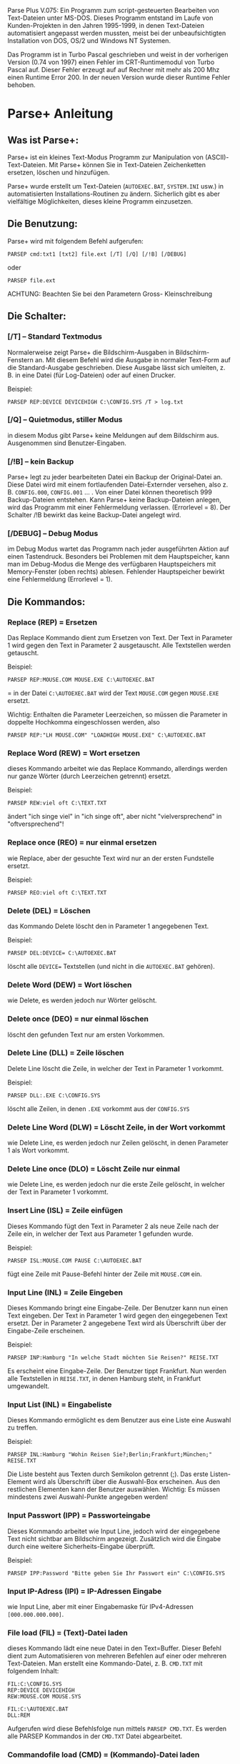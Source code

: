 
Parse Plus V.075: Ein Programm zum script-gesteuerten Bearbeiten von
Text-Dateien unter MS-DOS. Dieses Programm entstand im Laufe von
Kunden-Projekten in den Jahren 1995-1999, in denen Text-Dateien
automatisiert angepasst werden mussten, meist bei der
unbeaufsichtigten Installation von DOS, OS/2 und Windows NT Systemen.

Das Programm ist in Turbo Pascal geschrieben und weist in der
vorherigen Version (0.74 von 1997) einen Fehler im CRT-Runtimemodul
von Turbo Pascal auf. Dieser Fehler erzeugt auf auf Rechner mit mehr
als 200 Mhz einen Runtime Error 200. In der neuen Version wurde dieser
Runtime Fehler behoben.

* Parse+ Anleitung

** Was ist Parse+:

Parse+ ist ein kleines Text-Modus Programm zur Manipulation von
(ASCII)-Text-Dateien. Mit Parse+ können Sie in Text-Dateien
Zeichenketten ersetzen, löschen und hinzufügen.

Parse+ wurde erstellt um Text-Dateien (=AUTOEXEC.BAT=, =SYSTEM.INI=
usw.) in automatisierten Installations-Routinen zu ändern. Sicherlich
gibt es aber vielfältige Möglichkeiten, dieses kleine Programm
einzusetzen.

** Die Benutzung:

Parse+ wird mit folgendem Befehl aufgerufen:

#+begin_example
   PARSEP cmd:txt1 [txt2] file.ext [/T] [/Q] [/!B] [/DEBUG]
#+end_example

oder

#+begin_example
   PARSEP file.ext
#+end_example

ACHTUNG: Beachten Sie bei den Parametern Gross- Kleinschreibung

** Die Schalter:

*** [/T] -- Standard Textmodus

Normalerweise zeigt Parse+ die Bildschirm-Ausgaben in
Bildschirm-Fenstern an. Mit diesem Befehl wird die Ausgabe in normaler
Text-Form auf die Standard-Ausgabe geschrieben. Diese Ausgabe lässt
sich umleiten, z. B. in eine Datei (für Log-Dateien) oder auf einen
Drucker.

Beispiel:

#+begin_example
  PARSEP REP:DEVICE DEVICEHIGH C:\CONFIG.SYS /T > log.txt
#+end_example

*** [/Q] -- Quietmodus, stiller Modus

in diesem Modus gibt Parse+ keine Meldungen auf dem Bildschirm aus.
Ausgenommen sind Benutzer-Eingaben.

*** [/!B] -- kein Backup

Parse+ legt zu jeder bearbeiteten Datei ein Backup der Original-Datei
an. Diese Datei wird mit einem fortlaufenden Datei-Externder versehen,
also z. B. =CONFIG.000=, =CONFIG.001= ... . Von einer Datei können
theoretisch 999 Backup-Dateien entstehen. Kann Parse+ keine
Backup-Dateien anlegen, wird das Programm mit einer Fehlermeldung
verlassen. (Errorlevel = 8). Der Schalter /!B bewirkt das keine
Backup-Datei angelegt wird.

*** [/DEBUG] -- Debug Modus

im Debug Modus wartet das Programm nach jeder ausgeführten Aktion auf
einen Tastendruck. Besonders bei Problemen mit dem Hauptspeicher, kann
man im Debug-Modus die Menge des verfügbaren Hauptspeichers mit
Memory-Fenster (oben rechts) ablesen. Fehlender Hauptspeicher bewirkt
eine Fehlermeldung (Errorlevel = 1).

** Die Kommandos:

*** Replace (REP) = Ersetzen

Das Replace Kommando dient zum Ersetzen von Text. Der Text in
Parameter 1 wird gegen den Text in Parameter 2 ausgetauscht. Alle
Textstellen werden getauscht.

Beispiel:

#+begin_example
   PARSEP REP:MOUSE.COM MOUSE.EXE C:\AUTOEXEC.BAT
#+end_example

= in der Datei =C:\AUTOEXEC.BAT= wird der Text =MOUSE.COM= gegen
=MOUSE.EXE= ersetzt.

Wichtig: Enthalten die Parameter Leerzeichen, so müssen die Parameter
in doppelte Hochkomma eingeschlossen werden, also

#+begin_example
  PARSEP REP:"LH MOUSE.COM" "LOADHIGH MOUSE.EXE" C:\AUTOEXEC.BAT
#+end_example

*** Replace Word (REW) = Wort ersetzen

dieses Kommando arbeitet wie das Replace Kommando, allerdings werden
nur ganze Wörter (durch Leerzeichen getrennt) ersetzt.

Beispiel:

#+begin_example
  PARSEP REW:viel oft C:\TEXT.TXT
#+end_example

ändert "ich singe viel" in "ich singe oft", aber nicht
"vielversprechend" in "oftversprechend"!

*** Replace once (REO) = nur einmal ersetzen

wie Replace, aber der gesuchte Text wird nur an der ersten Fundstelle
ersetzt.

Beispiel:

#+begin_example
  PARSEP REO:viel oft C:\TEXT.TXT
#+end_example

*** Delete (DEL) = Löschen

das Kommando Delete löscht den in Parameter 1 angegebenen Text.

Beispiel:

#+begin_example
  PARSEP DEL:DEVICE= C:\AUTOEXEC.BAT
#+end_example

löscht alle =DEVICE== Textstellen (und nicht in die =AUTOEXEC.BAT=
gehören).

*** Delete Word (DEW) = Wort löschen

wie Delete, es werden jedoch nur Wörter gelöscht.

*** Delete once (DEO) = nur einmal löschen

löscht den gefunden Text nur am ersten Vorkommen.

*** Delete Line (DLL) = Zeile löschen

Delete Line löscht die Zeile, in welcher der Text in Parameter 1
vorkommt.

Beispiel:

#+begin_example
  PARSEP DLL:.EXE C:\CONFIG.SYS
#+end_example

löscht alle Zeilen, in denen =.EXE= vorkommt aus der =CONFIG.SYS=

*** Delete Line Word (DLW) = Löscht Zeile, in der Wort vorkommt

wie Delete Line, es werden jedoch nur Zeilen gelöscht, in denen
Parameter 1 als Wort vorkommt.

*** Delete Line once (DLO) = Löscht Zeile nur einmal

wie Delete Line, es werden jedoch nur die erste Zeile gelöscht, in
welcher der Text in Parameter 1 vorkommt.

*** Insert Line (ISL) = Zeile einfügen

Dieses Kommando fügt den Text in Parameter 2 als neue Zeile nach der
Zeile ein, in welcher der Text aus Parameter 1 gefunden wurde.

Beispiel:

#+begin_example
  PARSEP ISL:MOUSE.COM PAUSE C:\AUTOEXEC.BAT
#+end_example

fügt eine Zeile mit Pause-Befehl hinter der Zeile mit =MOUSE.COM= ein.

*** Input Line (INL) = Zeile Eingeben

Dieses Kommando bringt eine Eingabe-Zeile. Der Benutzer kann nun einen
Text eingeben. Der Text in Parameter 1 wird gegen den eingegebenen Text
ersetzt. Der in Parameter 2 angegebene Text wird als Überschrift über
der Eingabe-Zeile erscheinen.

Beispiel:

#+begin_example
  PARSEP INP:Hamburg "In welche Stadt möchten Sie Reisen?" REISE.TXT
#+end_example

Es erscheint eine Eingabe-Zeile. Der Benutzer tippt Frankfurt. Nun
werden alle Textstellen in =REISE.TXT=, in denen Hamburg steht, in
Frankfurt umgewandelt.

*** Input List (INL) = Eingabeliste

Dieses Kommando ermöglicht es dem Benutzer aus eine Liste eine Auswahl
zu treffen.

Beispiel:

#+begin_example
  PARSEP INL:Hamburg "Wohin Reisen Sie?;Berlin;Frankfurt;München;" REISE.TXT
#+end_example

Die Liste besteht aus Texten durch Semikolon getrennt (;). Das erste
Listen-Element wird als Überschrift über die Auswahl-Box erscheinen. Aus
den restlichen Elementen kann der Benutzer auswählen. Wichtig: Es
müssen mindestens zwei Auswahl-Punkte angegeben werden!

*** Input Passwort (IPP) = Passworteingabe

Dieses Kommando arbeitet wie Input Line, jedoch wird der eingegebene
Text nicht sichtbar am Bildschirm angezeigt. Zusätzlich wird die
Eingabe durch eine weitere Sicherheits-Eingabe überprüft.

Beispiel:

#+begin_example
  PARSEP IPP:Password "Bitte geben Sie Ihr Passwort ein" C:\CONFIG.SYS
#+end_example

*** Input IP-Adress (IPI) = IP-Adressen Eingabe

wie Input Line, aber mit einer Eingabemaske für IPv4-Adressen
=[000.000.000.000]=.

*** File load (FIL) = (Text)-Datei laden

dieses Kommando lädt eine neue Datei in den Text=Buffer. Dieser Befehl
dient zum Automatisieren von mehreren Befehlen auf einer oder mehreren
Text-Dateien. Man erstellt eine Kommando-Datei, z. B. =CMD.TXT= mit
folgendem Inhalt:

#+begin_example
   FIL:C:\CONFIG.SYS
   REP:DEVICE DEVICEHIGH
   REW:MOUSE.COM MOUSE.SYS

   FIL:C:\AUTOEXEC.BAT
   DLL:REM
#+end_example

Aufgerufen wird diese Befehlsfolge nun mittels =PARSEP CMD.TXT=. Es
werden alle PARSEP Kommandos in der =CMD.TXT= Datei abgearbeitet.

*** Commandofile load (CMD) = (Kommando)-Datei laden

Dieses Kommando liest eine neue Kommando-Datei in das Programm. Die
alte Kommando-Datei wird aus dem Speicher entfernt, weitere Kommandos
dieser Datei nicht abgearbeitet. Mit diesem Kommando können
Kommando-Dateien verkettet werden.

Beispiel: (Datei = CMD.1)

#+begin_example
   REM:Kommando Datei 1
   FIL:CONFIG.SYS
   REP:DEVICE LOAD
   CMD:CMD.2
#+end_example

Beispiel: (Datei = CMD.2)

#+begin_example
   REM:Kommando Datei 2
   FIL:AUTOEXEC.BAT
   REP:LH LOADHIGH
#+end_example

Achtung: Rekursive Aufrufe können den Rechner lahm legen!!! Also kein
CMD.1 ruft CMD.2 ruft CMD.1 usw...

*** Remark (REM) = Kommentar

Dieses Kommando bewirkt das der als Parameter 1 angegebene Text
ausgegeben wird.
